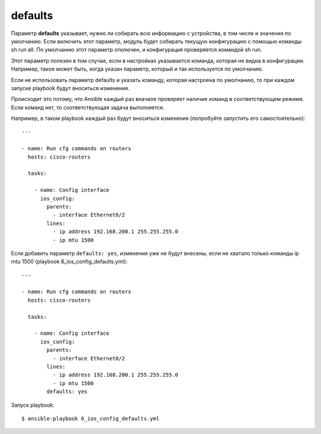 defaults
--------

Параметр **defaults** указывает, нужно ли собирать всю информацию с
устройства, в том числе и значения по умолчанию. Если включить этот
параметр, модуль будет собирать текущую конфигурацию с помощью команды
sh run all. По умолчанию этот параметр отключен, и конфигурация
проверяется командой sh run.

Этот параметр полезен в том случае, если в настройках указывается
команда, которая не видна в конфигурации. Например, такое может быть,
когда указан параметр, который и так используется по умолчанию.

Если не использовать параметр defaults и указать команду, которая
настроена по умолчанию, то при каждом запуске playbook будут вноситься
изменения.

Происходит это потому, что Ansible каждый раз вначале проверяет наличие
команд в соответствующем режиме. Если команд нет, то соответствующая
задача выполняется.

Например, в таком playbook каждый раз будут вноситься изменения
(попробуйте запустить его самостоятельно):

::

    ---

    - name: Run cfg commands on routers
      hosts: cisco-routers

      tasks:

        - name: Config interface
          ios_config:
            parents:
              - interface Ethernet0/2
            lines:
              - ip address 192.168.200.1 255.255.255.0
              - ip mtu 1500

Если добавить параметр ``defaults: yes``, изменения уже не будут
внесены, если не хватало только команды ip mtu 1500 (playbook
6_ios_config_defaults.yml):

::

    ---

    - name: Run cfg commands on routers
      hosts: cisco-routers

      tasks:

        - name: Config interface
          ios_config:
            parents:
              - interface Ethernet0/2
            lines:
              - ip address 192.168.200.1 255.255.255.0
              - ip mtu 1500
            defaults: yes

Запуск playbook:

::

    $ ansible-playbook 6_ios_config_defaults.yml

.. figure:: https://raw.githubusercontent.com/natenka/PyNEng/master/images/15_ansible/6e_ios_config_defaults.png


